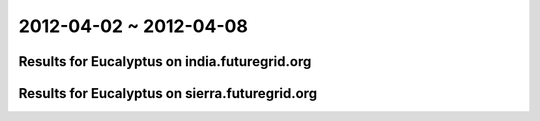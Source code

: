 2012-04-02 ~ 2012-04-08
========================================

Results for Eucalyptus on india.futuregrid.org
-----------------------------------------------

.. raw:: html

	<div style="margin-top:10px;">
	<iframe width="800" height="450" src="data/2012-04-08/india/count/barhighcharts.html" frameborder="0"></iframe>
	</div>
	Figure 1. Total count of VMs submitted per user for 2012-04-02  ~ 2012-04-08 on india

.. raw:: html

	<div style="margin-top:10px;">
	<iframe width="800" height="450" src="data/2012-04-08/india/runtime/barhighcharts.html" frameborder="0"></iframe>
	</div>
	Figure 2. Total runtime of VMs submitted per user for 2012-04-02  ~ 2012-04-08 on india

Results for Eucalyptus on sierra.futuregrid.org
-----------------------------------------------

.. raw:: html

	<div style="margin-top:10px;">
	<iframe width="800" height="450" src="data/2012-04-08/sierra/count/barhighcharts.html" frameborder="0"></iframe>
	</div>
	Figure 3. Total count of VMs submitted per user for 2012-04-02  ~ 2012-04-08 on sierra

.. raw:: html

	<div style="margin-top:10px;">
	<iframe width="800" height="450" src="data/2012-04-08/sierra/runtime/barhighcharts.html" frameborder="0"></iframe>
	</div>
	Figure 4. Total runtime of VMs submitted per user for 2012-04-02  ~ 2012-04-08 on sierra
